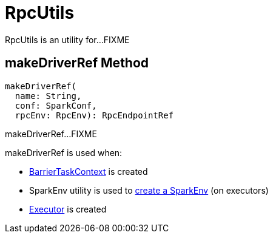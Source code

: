 = RpcUtils

RpcUtils is an utility for...FIXME

== [[makeDriverRef]] makeDriverRef Method

[source,scala]
----
makeDriverRef(
  name: String,
  conf: SparkConf,
  rpcEnv: RpcEnv): RpcEndpointRef
----

makeDriverRef...FIXME

makeDriverRef is used when:

* xref:scheduler:spark-BarrierTaskContext.adoc#barrierCoordinator[BarrierTaskContext] is created

* SparkEnv utility is used to xref:core:SparkEnv.adoc#create[create a SparkEnv] (on executors)

* xref:core:Executor.adoc#heartbeatReceiverRef[Executor] is created
